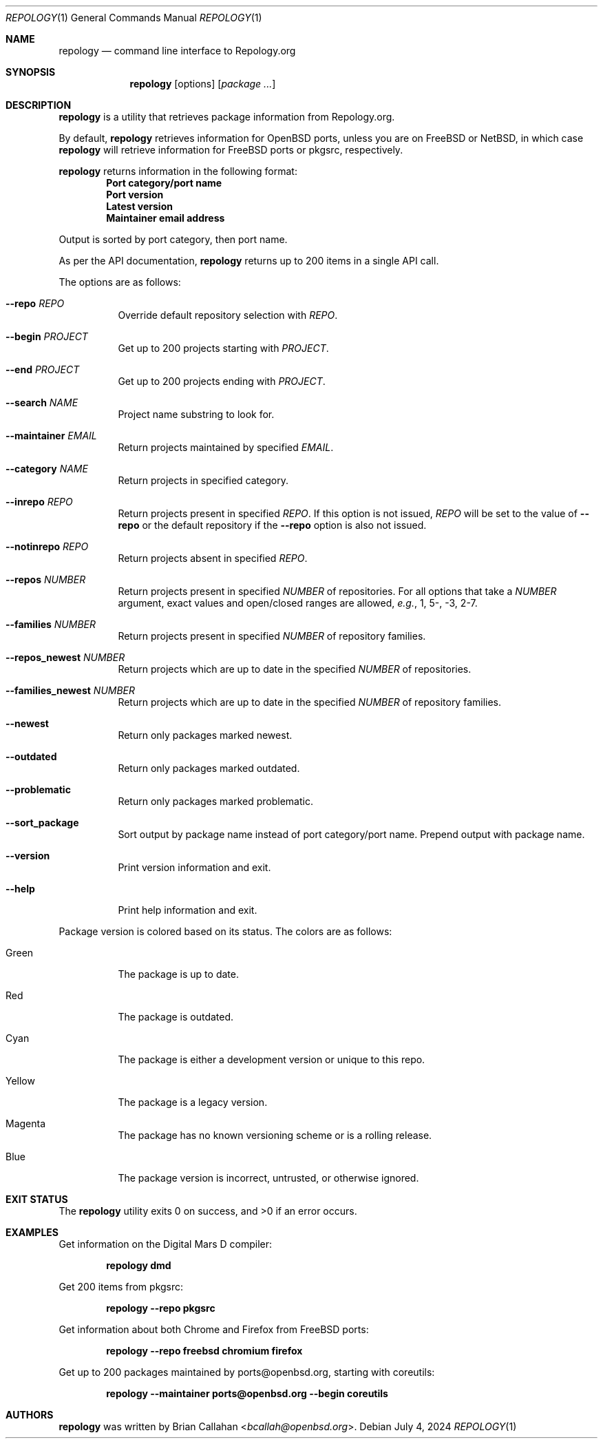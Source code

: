 .\"
.\" repology - Command line interface to Repology.org
.\"
.\" Copyright (c) 2024 Brian Callahan <bcallah@openbsd.org>
.\"
.\" Permission to use, copy, modify, and distribute this software for any
.\" purpose with or without fee is hereby granted, provided that the above
.\" copyright notice and this permission notice appear in all copies.
.\"
.\" THE SOFTWARE IS PROVIDED "AS IS" AND THE AUTHOR DISCLAIMS ALL WARRANTIES
.\" WITH REGARD TO THIS SOFTWARE INCLUDING ALL IMPLIED WARRANTIES OF
.\" MERCHANTABILITY AND FITNESS. IN NO EVENT SHALL THE AUTHOR BE LIABLE FOR
.\" ANY SPECIAL, DIRECT, INDIRECT, OR CONSEQUENTIAL DAMAGES OR ANY DAMAGES
.\" WHATSOEVER RESULTING FROM LOSS OF USE, DATA OR PROFITS, WHETHER IN AN
.\" ACTION OF CONTRACT, NEGLIGENCE OR OTHER TORTIOUS ACTION, ARISING OUT OF
.\" OR IN CONNECTION WITH THE USE OR PERFORMANCE OF THIS SOFTWARE.
.\"
.Dd July 4, 2024
.Dt REPOLOGY 1
.Os
.Sh NAME
.Nm repology
.Nd command line interface to Repology.org
.Sh SYNOPSIS
.Nm
.Op options
.Op Ar package ...
.Sh DESCRIPTION
.Nm
is a utility that retrieves package information from Repology.org.
.Pp
By default,
.Nm
retrieves information for
.Ox
ports, unless you are on
.Fx
or
.Nx ,
in which case
.Nm
will retrieve information for
.Fx
ports or pkgsrc, respectively.
.Pp
.Nm
returns information in the following format:
.Dl Port category/port name
.Dl Port version
.Dl Latest version
.Dl Maintainer email address
.Pp
Output is sorted by port category,
then port name.
.Pp
As per the API documentation,
.Nm
returns up to 200 items in a single API call.
.Pp
The options are as follows:
.Bl -tag -width Ds
.It Fl -repo Ar REPO
Override default repository selection with
.Ar REPO .
.It Fl -begin Ar PROJECT
Get up to 200 projects starting with
.Ar PROJECT .
.It Fl -end Ar PROJECT
Get up to 200 projects ending with
.Ar PROJECT .
.It Fl -search Ar NAME
Project name substring to look for.
.It Fl -maintainer Ar EMAIL
Return projects maintained by specified
.Ar EMAIL .
.It Fl -category Ar NAME
Return projects in specified category.
.It Fl -inrepo Ar REPO
Return projects present in specified
.Ar REPO .
If this option is not issued,
.Ar REPO
will be set to the value of
.Fl -repo
or the default repository if the
.Fl -repo
option is also not issued.
.It Fl -notinrepo Ar REPO
Return projects absent in specified
.Ar REPO .
.It Fl -repos Ar NUMBER
Return projects present in specified
.Ar NUMBER
of repositories.
For all options that take a
.Ar NUMBER
argument,
exact values and open/closed ranges are allowed,
.Em e.g. ,
1, 5-, -3, 2-7.
.It Fl -families Ar NUMBER
Return projects present in specified
.Ar NUMBER
of repository families.
.It Fl -repos_newest Ar NUMBER
Return projects which are up to date in the specified
.Ar NUMBER
of repositories.
.It Fl -families_newest Ar NUMBER
Return projects which are up to date in the specified
.Ar NUMBER
of repository families.
.It Fl -newest
Return only packages marked newest.
.It Fl -outdated
Return only packages marked outdated.
.It Fl -problematic
Return only packages marked problematic.
.It Fl -sort_package
Sort output by package name instead of port category/port name.
Prepend output with package name.
.It Fl -version
Print version information and exit.
.It Fl -help
Print help information and exit.
.El
.Pp
Package version is colored based on its status.
The colors are as follows:
.Bl -tag -width Ds
.It Green
The package is up to date.
.It Red
The package is outdated.
.It Cyan
The package is either a development version or unique to this repo.
.It Yellow
The package is a legacy version.
.It Magenta
The package has no known versioning scheme or is a rolling release.
.It Blue
The package version is incorrect, untrusted, or otherwise ignored.
.El
.Sh EXIT STATUS
The
.Nm
utility exits 0 on success, and >0 if an error occurs.
.Sh EXAMPLES
Get information on the Digital Mars D compiler:
.Pp
.Dl repology dmd
.Pp
Get 200 items from pkgsrc:
.Pp
.Dl repology --repo pkgsrc
.Pp
Get information about both Chrome and Firefox from
.Fx
ports:
.Pp
.Dl repology --repo freebsd chromium firefox
.Pp
Get up to 200 packages maintained by ports@openbsd.org,
starting with coreutils:
.Pp
.Dl repology --maintainer ports@openbsd.org --begin coreutils
.Sh AUTHORS
.Nm
was written by
.An Brian Callahan Aq Mt bcallah@openbsd.org .
